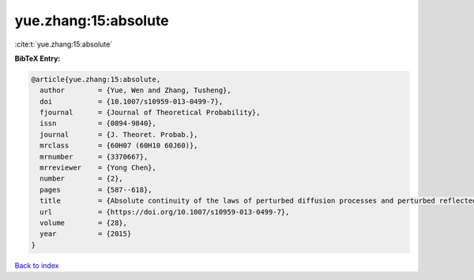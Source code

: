yue.zhang:15:absolute
=====================

:cite:t:`yue.zhang:15:absolute`

**BibTeX Entry:**

.. code-block:: bibtex

   @article{yue.zhang:15:absolute,
     author        = {Yue, Wen and Zhang, Tusheng},
     doi           = {10.1007/s10959-013-0499-7},
     fjournal      = {Journal of Theoretical Probability},
     issn          = {0894-9840},
     journal       = {J. Theoret. Probab.},
     mrclass       = {60H07 (60H10 60J60)},
     mrnumber      = {3370667},
     mrreviewer    = {Yong Chen},
     number        = {2},
     pages         = {587--618},
     title         = {Absolute continuity of the laws of perturbed diffusion processes and perturbed reflected diffusion processes},
     url           = {https://doi.org/10.1007/s10959-013-0499-7},
     volume        = {28},
     year          = {2015}
   }

`Back to index <../By-Cite-Keys.html>`_

